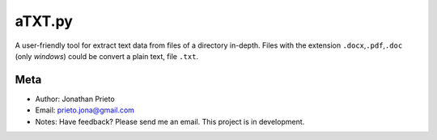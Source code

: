 aTXT.py
=======

A user-friendly tool for extract text data from files of a directory in-depth. 
Files with the extension ``.docx``,\ ``.pdf``,\ ``.doc`` (only *windows*) could be convert a plain
text, file ``.txt``. 

Meta
----

-  Author: Jonathan Prieto
-  Email: prieto.jona@gmail.com
-  Notes: Have feedback? Please send me an email. This project is in development.

